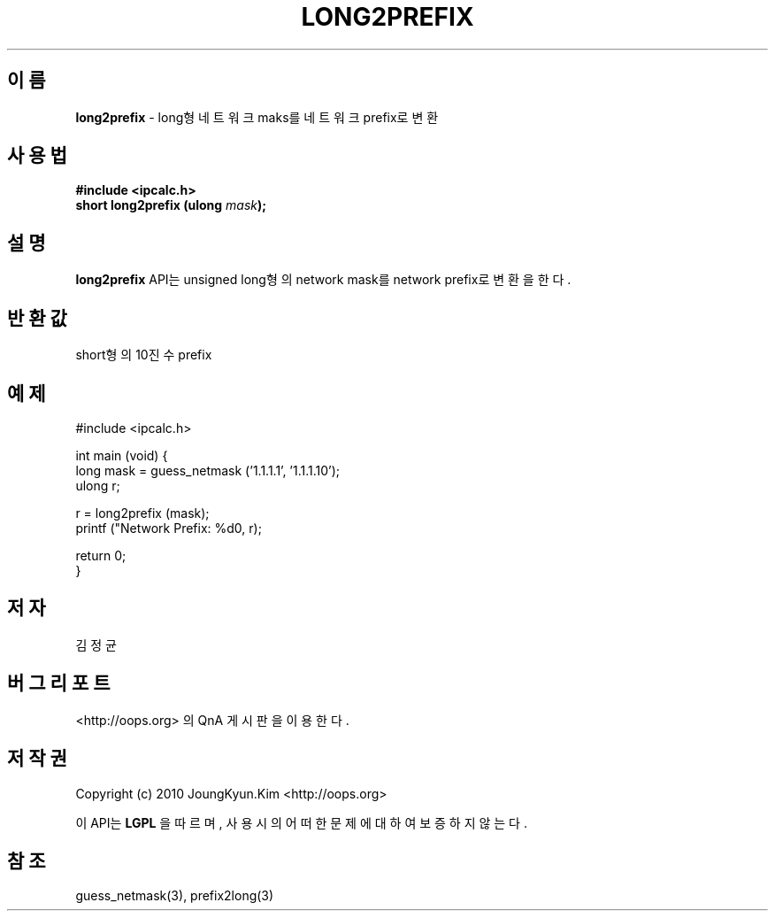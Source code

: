 .TH LONG2PREFIX 3 "08 Jun 2010"

.SH 이름
.BI long2prefix
\- long형 네트워크 maks를 네트워크 prefix로 변환

.SH 사용법
.BI "#include <ipcalc.h>"
.br
.BI "short long2prefix (ulong " mask ");"

.SH 설명
.BI long2prefix
API는 unsigned long형의 network mask를 network prefix로 변환을 한다.

.SH 반환값
.PP
short형의 10진수 prefix

.SH 예제
.nf
#include <ipcalc.h>

int main (void) {
    long mask = guess_netmask ('1.1.1.1', '1.1.1.10');
    ulong r;

    r = long2prefix (mask);
    printf ("Network Prefix: %d\n", r);

    return 0;
}
.fi

.SH 저자
김정균

.SH 버그 리포트
<http://oops.org> 의 QnA 게시판을 이용한다.

.SH 저작권
Copyright (c) 2010 JoungKyun.Kim <http://oops.org>

이 API는 
.BI LGPL
을 따르며, 사용시의 어떠한 문제에 대하여 보증하지 않는다.

.SH 참조
guess_netmask(3), prefix2long(3)

